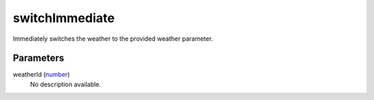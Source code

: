 switchImmediate
====================================================================================================

Immediately switches the weather to the provided weather parameter.

Parameters
----------------------------------------------------------------------------------------------------

weatherId (`number`_)
    No description available.

.. _`number`: ../../../lua/type/number.html
